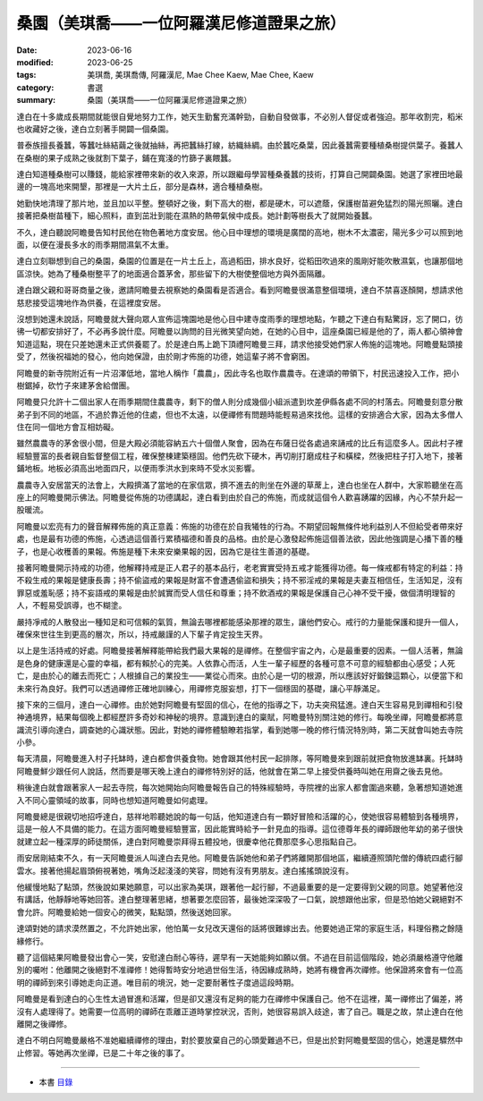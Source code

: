 =============================================
桑園（美琪喬——一位阿羅漢尼修道證果之旅）
=============================================

:date: 2023-06-16
:modified: 2023-06-25
:tags: 美琪喬, 美琪喬傳, 阿羅漢尼, Mae Chee Kaew, Mae Chee, Kaew
:category: 書選
:summary: 桑園（美琪喬——一位阿羅漢尼修道證果之旅）


達白在十多歲成長期間就能很自覺地努力工作，她天生勤奮充滿幹勁，自動自發做事，不必別人督促或者強迫。那年收割完，稻米也收藏好之後，達白立刻著手開闢一個桑園。

普泰族擅長養蠶，等蠶吐絲結繭之後就抽絲，再把蠶絲打線，紡織絲綢。由於蠶吃桑葉，因此養蠶需要種植桑樹提供葉子。養蠶人在桑樹的果子成熟之後就割下葉子，鋪在寬淺的竹篩子裏餵蠶。

達白知道種桑樹可以賺錢，能給家裡帶來新的收入來源，所以跟繼母學習種桑養蠶的技術，打算自己開闢桑園。她選了家裡田地最邊的一塊高地來開墾，那裡是一大片土丘，部分是森林，適合種植桑樹。

她勤快地清理了那片地，並且加以平整。整頓好之後，剩下高大的樹，都是硬木，可以遮蔭，保護樹苗避免猛烈的陽光照曬。達白接著把桑樹苗種下，細心照料，直到茁壯到能在濕熱的熱帶氣候中成長。她計劃等樹長大了就開始養蠶。

不久，達白聽說阿瞻曼告知村民他在物色著地方度安居。他心目中理想的環境是廣闊的高地，樹木不太濃密，陽光多少可以照到地面，以便在漫長多水的雨季期間濕氣不太重。

達白立刻聯想到自己的桑園，桑園的位置是在一片土丘上，高過稻田，排水良好，從稻田吹過來的風剛好能吹散濕氣，也讓那個地區涼快。她為了種桑樹整平了的地面適合蓋茅舍，那些留下的大樹使整個地方與外面隔離。

達白跟父親和哥哥商量之後，邀請阿瞻曼去視察她的桑園看是否適合。看到阿瞻曼很滿意整個環境，達白不禁喜逐顏開，想請求他慈悲接受這塊地作為供養，在這裡度安居。

沒想到她還未說話，阿瞻曼就大聲向眾人宣佈這塊園地是他心目中建寺度雨季的理想地點，乍聽之下達白有點驚訝，忘了開口，彷彿一切都安排好了，不必再多說什麼。阿瞻曼以詢問的目光微笑望向她，在她的心目中，這座桑園已經是他的了，兩人都心領神會知道這點，現在只差她還未正式供養罷了。於是達白馬上跪下頂禮阿瞻曼三拜，請求他接受她們家人佈施的這塊地。阿瞻曼點頭接受了，然後祝福她的發心，他向她保證，由於剛才佈施的功德，她這輩子將不會窮困。

阿瞻曼的新寺院附近有一片沼澤低地，當地人稱作「農農」，因此寺名也取作農農寺。在達頌的帶領下，村民迅速投入工作，把小樹鋸掉，砍竹子來建茅舍給僧團。

阿瞻曼只允許十二個出家人在雨季期間住農農寺，剩下的僧人則分成幾個小組派遣到坎差伊縣各處不同的村落去。阿瞻曼刻意分散弟子到不同的地區，不過於靠近他的住處，但也不太遠，以便禪修有問題時能輕易過來找他。這樣的安排適合大家，因為太多僧人住在同一個地方會互相妨礙。

雖然農農寺的茅舍很小間，但是大殿必須能容納五六十個僧人聚會，因為在布薩日從各處過來誦戒的比丘有這麼多人。因此村子裡經驗豐富的長者親自監督整個工程，確保整棟建築穩固。他們先砍下硬木，再切削打磨成柱子和橫樑，然後把柱子打入地下，接著鋪地板。地板必須高出地面四尺，以便雨季洪水到來時不受水災影響。

農農寺入安居當天的法會上，大殿擠滿了當地的在家信眾，擠不進去的則坐在外邊的草蓆上，達白也坐在人群中，大家聆聽坐在高座上的阿瞻曼開示佛法。阿瞻曼從佈施的功德講起，達白看到由於自己的佈施，而成就這個令人歡喜踴躍的因緣，內心不禁升起一股暖流。

阿瞻曼以宏亮有力的聲音解釋佈施的真正意義：佈施的功德在於自我犧牲的行為。不期望回報無條件地利益別人不但給受者帶來好處，也是最有功德的佈施，心透過這個善行累積福德和善良的品格。由於是心激發起佈施這個善法欲，因此他強調是心播下善的種子，也是心收穫善的果報。佈施是種下未來安樂果報的因，因為它是往生善道的基礎。

接著阿瞻曼開示持戒的功德，他解釋持戒是正人君子的基本品行，老老實實受持五戒才能獲得功德。每一條戒都有特定的利益：持不殺生戒的果報是健康長壽；持不偷盜戒的果報是財富不會遭遇偷盜和損失；持不邪淫戒的果報是夫妻互相信任，生活知足，沒有罪惡或羞恥感；持不妄語戒的果報是由於誠實而受人信任和尊重；持不飲酒戒的果報是保護自己心神不受干擾，做個清明理智的人，不輕易受誤導，也不糊塗。

嚴持凈戒的人散發出一種知足和可信賴的氣質，無論去哪裡都能感染那裡的眾生，讓他們安心。戒行的力量能保護和提升一個人，確保來世往生到更高的層次，所以，持戒嚴謹的人下輩子肯定投生天界。

以上是生活持戒的好處。阿瞻曼接著解釋能帶給我們最大果報的是禪修。在整個宇宙之內，心是最重要的因素。一個人活著，無論是色身的健康還是心靈的幸福，都有賴於心的完美。人依靠心而活，人生一輩子經歷的各種可意不可意的經驗都由心感受；人死亡，是由於心的離去而死亡；人根據自己的業投生——業從心而來。由於心是一切的根源，所以應該好好鍛鍊這顆心，以便當下和未來行為良好。我們可以透過禪修正確地訓練心，用禪修克服妄想，打下一個穩固的基礎，讓心平靜滿足。

接下來的三個月，達白一心禪修。由於她對阿瞻曼有堅固的信心，在他的指導之下，功夫突飛猛進。達白天生容易見到禪相和引發神通境界，結果每個晚上都經歷許多奇妙和神秘的境界。意識到達白的稟賦，阿瞻曼特別關注她的修行。每晚坐禪，阿瞻曼都將意識流引導向達白，調查她的心識狀態。因此，對她的禪修體驗瞭若指掌，看到她哪一晚的修行情況特別時，第二天就會叫她去寺院小參。

每天清晨，阿瞻曼進入村子托缽時，達白都會供養食物。她會跟其他村民一起排隊，等阿瞻曼來到跟前就把食物放進缽裏。托缽時阿瞻曼鮮少跟任何人說話，然而要是哪天晚上達白的禪修特別好的話，他就會在第二早上接受供養時叫她在用齋之後去見他。

稍後達白就會跟著家人一起去寺院，每次她開始向阿瞻曼報告自己的特殊經驗時，寺院裡的出家人都會圍過來聽，急著想知道她進入不同心靈領域的故事，同時也想知道阿瞻曼如何處理。

阿瞻曼總是很親切地招呼達白，慈祥地聆聽她說的每一句話，他知道達白有一顆好冒險和活躍的心，使她很容易體驗到各種境界，這是一般人不具備的能力。在這方面阿瞻曼經驗豐富，因此能實時給予一針見血的指導。這位德尊年長的禪師跟他年幼的弟子很快就建立起一種深厚的師徒關係，達白對阿瞻曼崇拜得五體投地，很慶幸他花費那麼多心思指點自己。

雨安居剛結束不久，有一天阿瞻曼派人叫達白去見他。阿瞻曼告訴她他和弟子們將離開那個地區，繼續遵照頭陀僧的傳統四處行腳雲水。接著他揚起眉頭俯視著她，嘴角泛起淺淺的笑容，問她有沒有男朋友。達白搖搖頭說沒有。

他緩慢地點了點頭，然後說如果她願意，可以出家為美琪，跟著他一起行腳，不過最重要的是一定要得到父親的同意。她望著他沒有講話，他靜靜地等她回答。達白整理著思緒，想著要怎麼回答，最後她深深吸了一口氣，說想跟他出家，但是恐怕她父親絕對不會允許。阿瞻曼給她一個安心的微笑，點點頭，然後送她回家。

達頌對她的請求漠然置之，不允許她出家，他怕萬一女兒改天還俗的話將很難嫁出去。他要她過正常的家庭生活，料理俗務之餘隨緣修行。

聽了這個結果阿瞻曼發出會心一笑，安慰達白耐心等待，遲早有一天她能夠如願以償。不過在目前這個階段，她必須嚴格遵守他離別的囑咐：他離開之後絕對不准禪修！她得暫時安分地過世俗生活，待因緣成熟時，她將有機會再次禪修。他保證將來會有一位高明的禪師到來引導她走向正道。唯目前的境況，她一定要耐著性子度過這段時期。

阿瞻曼是看到達白的心生性太過冒進和活躍，但是卻又還沒有足夠的能力在禪修中保護自己。他不在這裡，萬一禪修出了偏差，將沒有人處理得了。她需要一位高明的禪師在乖離正道時掌控狀況，否則，她很容易誤入歧途，害了自己。職是之故，禁止達白在他離開之後禪修。

達白不明白阿瞻曼嚴格不准她繼續禪修的理由，對於要放棄自己的心頭愛難過不已，但是出於對阿瞻曼堅固的信心，她還是驟然中止修習。等她再次坐禪，已是二十年之後的事了。

------

- 本書 `目錄 <{filename}mae-chee-kaew%zh.rst>`_


..
  06-25 rev. 簡化版權（delete it）
  06-23 rev. 阿姜 → 阿瞻
  2023-06-18, create rst on 2023-06-16
